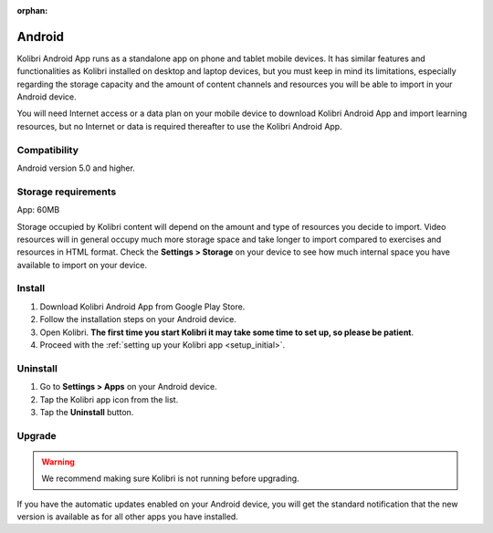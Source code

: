 .. _android:

:orphan:

Android
=======

Kolibri Android App runs as a standalone app on phone and tablet mobile devices. It has similar features and functionalities as Kolibri installed on desktop and laptop devices, but you must keep in mind its limitations, especially regarding the storage capacity and the amount of content channels and resources you will be able to import in your Android device.

You will need Internet access or a data plan on your mobile device to download Kolibri Android App and import learning resources, but no Internet or data is required thereafter to use the Kolibri Android App.

Compatibility
-------------

Android version 5.0 and higher.


Storage requirements
--------------------

App: 60MB

Storage occupied by Kolibri content will depend on the amount and type of resources you decide to import. Video resources will in general occupy much more storage space and take longer to import compared to exercises and resources in HTML format. Check the **Settings > Storage** on your device to see how much internal space you have available to import on your device. 


Install
-------

#. Download Kolibri Android App from Google Play Store.
#. Follow the installation steps on your Android device.
#. Open Kolibri. **The first time you start Kolibri it may take some time to set up, so please be patient**.
#. Proceed with the :ref:`setting up your Kolibri app <setup_initial>`.


Uninstall
---------

#. Go to **Settings > Apps** on your Android device.
#. Tap the Kolibri app icon from the list.
#. Tap the **Uninstall** button.


Upgrade
-------

.. warning:: We recommend making sure Kolibri is not running before upgrading.  

If you have the automatic updates enabled on your Android device, you will get the standard notification that the new version is available as for all other apps you have installed.  

